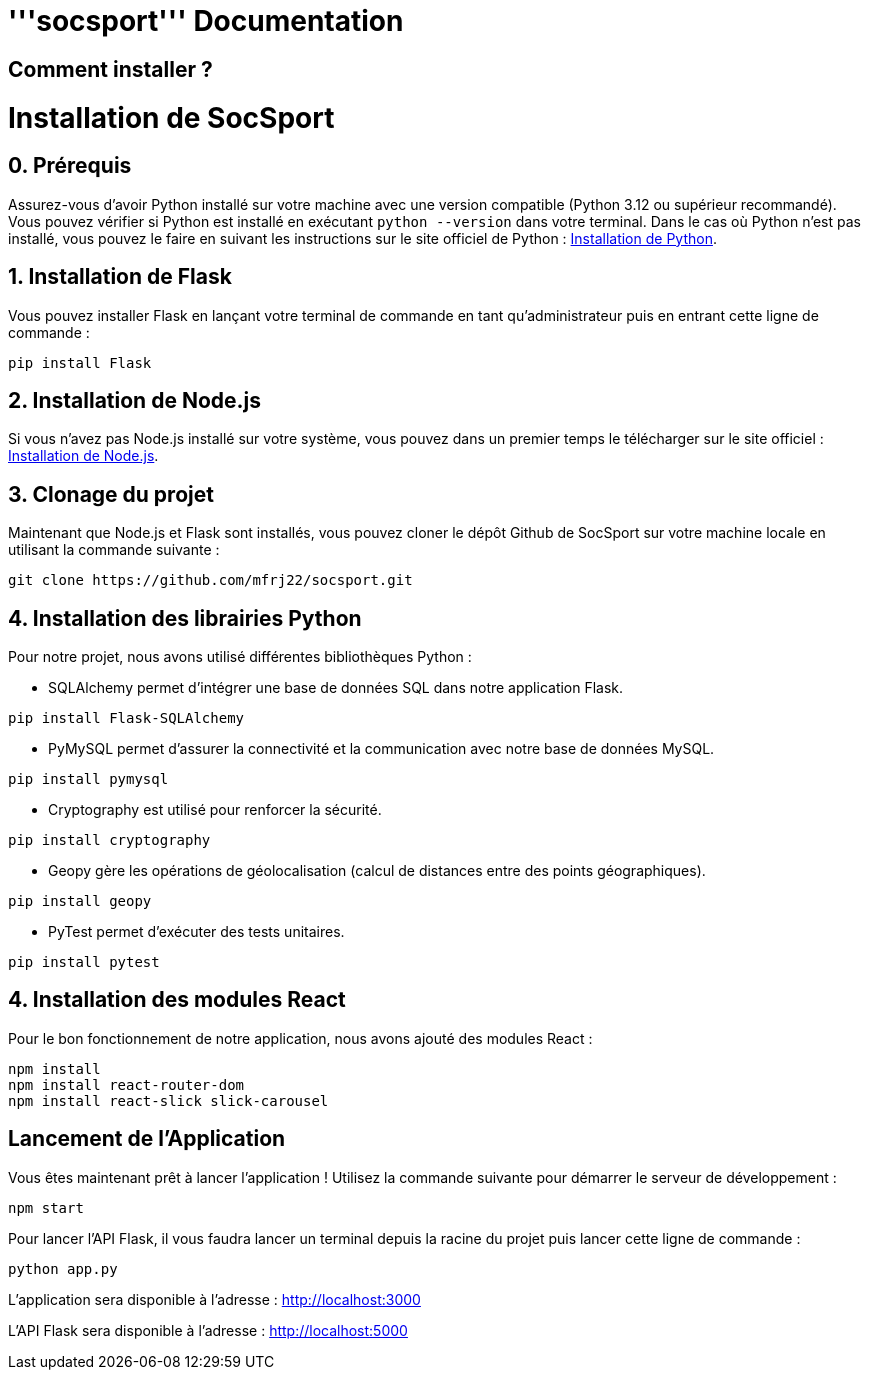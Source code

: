 = '''socsport''' Documentation

== Comment installer ?

= Installation de SocSport

== 0. Prérequis
Assurez-vous d'avoir Python installé sur votre machine avec une version compatible (Python 3.12 ou supérieur recommandé). Vous pouvez vérifier si Python est installé en exécutant `python --version` dans votre terminal. Dans le cas où Python n'est pas installé, vous pouvez le faire en suivant les instructions sur le site officiel de Python : link:https://www.python.org/downloads/[Installation de Python].

== 1. Installation de Flask
Vous pouvez installer Flask en lançant votre terminal de commande en tant qu'administrateur puis en entrant cette ligne de commande :
[source, shell]
----
pip install Flask
----

== 2. Installation de Node.js
Si vous n'avez pas Node.js installé sur votre système, vous pouvez dans un premier temps le télécharger sur le site officiel : link:https://nodejs.org/fr[Installation de Node.js].

== 3. Clonage du projet
Maintenant que Node.js et Flask sont installés, vous pouvez cloner le dépôt Github de SocSport sur votre machine locale en utilisant la commande suivante :
[source, shell]
----
git clone https://github.com/mfrj22/socsport.git
----

== 4. Installation des librairies Python
Pour notre projet, nous avons utilisé différentes bibliothèques Python :

* SQLAlchemy permet d'intégrer une base de données SQL dans notre application Flask.
[source, shell]
----
pip install Flask-SQLAlchemy
----

* PyMySQL permet d'assurer la connectivité et la communication avec notre base de données MySQL.
[source, shell]
----
pip install pymysql
----

* Cryptography est utilisé pour renforcer la sécurité.
[source, shell]
----
pip install cryptography
----

* Geopy gère les opérations de géolocalisation (calcul de distances entre des points géographiques).
[source, shell]
----
pip install geopy
----

* PyTest permet d'exécuter des tests unitaires.
[source, shell]
----
pip install pytest
----

== 4. Installation des modules React
Pour le bon fonctionnement de notre application, nous avons ajouté des modules React :
[source, shell]
----
npm install
npm install react-router-dom
npm install react-slick slick-carousel
----

== Lancement de l'Application
Vous êtes maintenant prêt à lancer l'application ! Utilisez la commande suivante pour démarrer le serveur de développement :
[source, shell]
----
npm start
----

Pour lancer l'API Flask, il vous faudra lancer un terminal depuis la racine du projet puis lancer cette ligne de commande :
[source, shell]
----
python app.py
----

L'application sera disponible à l'adresse : link:http://localhost:3000[http://localhost:3000]

L'API Flask sera disponible à l'adresse : link:http://localhost:5000[http://localhost:5000]

